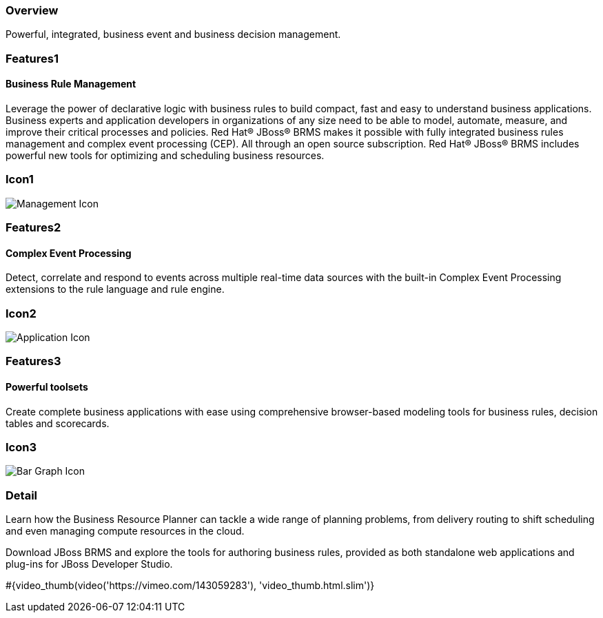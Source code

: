 :awestruct-layout: product-overview
:leveloffset: 1
:awestruct-interpolate: true

== Overview

Powerful, integrated, business event and business decision management.


== Features1

=== Business Rule Management

Leverage the power of declarative logic with business rules to build compact, fast and easy to understand business applications. Business experts and application developers in organizations of any size need to be able to model, automate, measure, and improve their critical processes and policies. Red Hat(R) JBoss(R) BRMS makes it possible with fully integrated business rules management and complex event processing (CEP). All through an open source subscription. Red Hat(R) JBoss(R) BRMS includes powerful new tools for optimizing and scheduling business resources.

== Icon1

image:#{cdn(site.base_url + '/images/icons/products/products_management.png')}["Management Icon"]


== Features2

=== Complex Event Processing

Detect, correlate and respond to events across multiple real-time data sources with the built-in Complex Event Processing extensions to the rule language and rule engine.

== Icon2
image:#{cdn(site.base_url + '/images/icons/products/products_application.png')}["Application Icon"]


== Features3

=== Powerful toolsets

Create complete business applications with ease using comprehensive browser-based modeling tools for business rules, decision tables and scorecards.

== Icon3

image:#{cdn(site.base_url + '/images/icons/products/products_bar_graph.png')}["Bar Graph Icon"]

== Detail

Learn how the Business Resource Planner can tackle a wide range of planning problems, from delivery routing to shift scheduling and even managing compute resources in the cloud.

Download JBoss BRMS and explore the tools for authoring business rules, provided as both standalone web applications and plug-ins for JBoss Developer Studio.

+++
#{video_thumb(video('https://vimeo.com/143059283'), 'video_thumb.html.slim')}
+++
